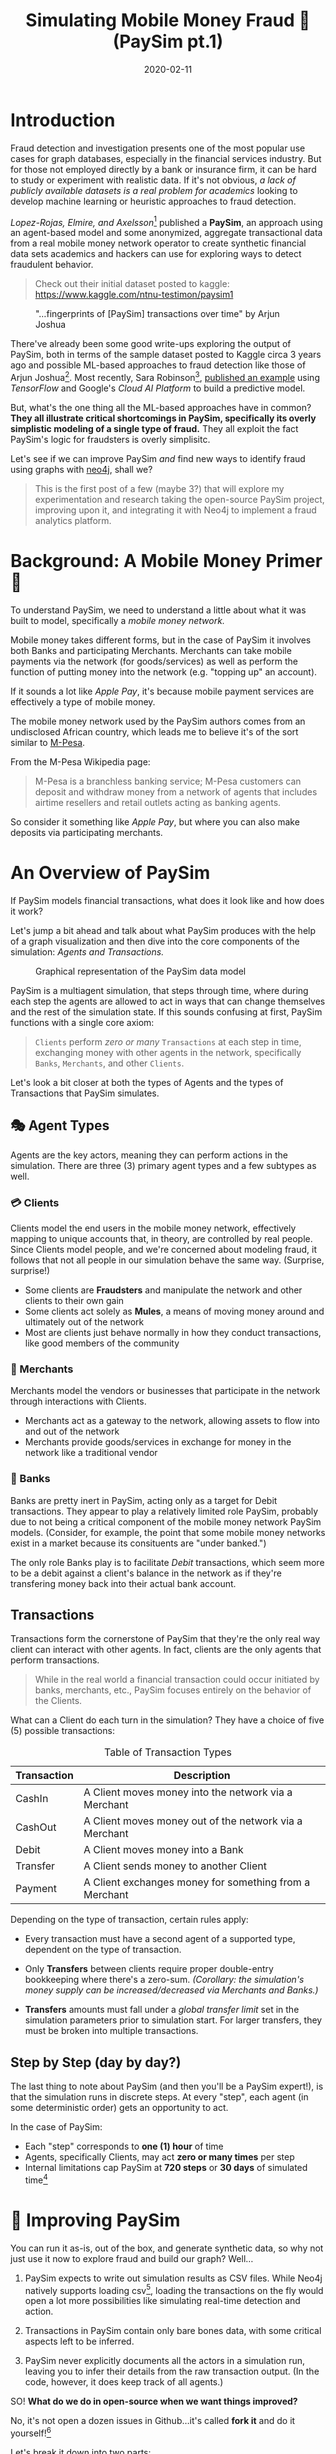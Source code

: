 #+TITLE: Simulating Mobile Money Fraud 🤑 (PaySim pt.1)
#+DESCRIPTION: Creating a realistic data-set for analysis using PaySim
#+DATE: 2020-02-11
#+OPTIONS: toc:2
#+hugo_auto_set_lastmod: t
#+hugo_tags: neo4j fraud java paysim
#+hugo_base_dir: ..
#+hugo_section: posts

* Introduction
Fraud detection and investigation presents one of the most popular use
cases for graph databases, especially in the financial services
industry. But for those not employed directly by a bank or insurance
firm, it can be hard to study or experiment with realistic
data. If it's not obvious, /a lack of publicly available datasets is a
real problem for academics/ looking to develop machine learning or
heuristic approaches to fraud detection.

/Lopez-Rojas, Elmire, and Axelsson/[fn:1] published a *PaySim*, an
approach using an agent-based model and some anonymized, aggregate
transactional data from a real mobile money network operator to create
synthetic financial data sets academics and hackers can use for
exploring ways to detect fraudulent behavior.

#+BEGIN_QUOTE
Check out their initial dataset posted to kaggle:
https://www.kaggle.com/ntnu-testimon/paysim1
#+END_QUOTE

#+CAPTION: "...fingerprints of [PaySim] transactions over time" by Arjun Joshua
#+NAME: fig:paysim-fingerprints
[[file:../static/img/kaggle-arjunjoshua-paysim-fingerprints.png]]

There've already been some good write-ups exploring the output of
PaySim, both in terms of the sample dataset posted to Kaggle circa 3
years ago and possible ML-based approaches to fraud detection like
those of Arjun Joshua[fn:2]. Most recently, Sara Robinson[fn:3],
[[https://sararobinson.dev/2020/01/15/fraud-detection-tensorflow.html][published an example]] using /TensorFlow/ and Google's /Cloud AI
Platform/ to build a predictive model.

But, what's the one thing all the ML-based approaches have in common?
*They all illustrate critical shortcomings in PaySim, specifically
its overly simplistic modeling of a single type of fraud.* They all
exploit the fact PaySim's logic for fraudsters is overly simplisitc.

Let's see if we can improve PaySim /and/ find new ways to identify
fraud using graphs with [[https://neo4j.com][neo4j]], shall we?

#+BEGIN_QUOTE
This is the first post of a few (maybe 3?) that will explore my
experimentation and research taking the open-source PaySim project,
improving upon it, and integrating it with Neo4j to implement a fraud
analytics platform.
#+END_QUOTE

* Background: A Mobile Money Primer 💸
To understand PaySim, we need to understand a little about what it was
built to model, specifically a /mobile money network./

Mobile money takes different forms, but in the case of PaySim it
involves both Banks and participating Merchants. Merchants can take
mobile payments via the network (for goods/services) as well as
perform the function of putting money into the network (e.g. "topping
up" an account).

If it sounds a lot like /Apple Pay/, it's because mobile payment
services are effectively a type of mobile money.

The mobile money network used by the PaySim authors comes from an
undisclosed African country, which leads me to believe it's of the
sort similar to [[https://en.wikipedia.org/wiki/M-Pesa][M-Pesa]].

From the M-Pesa Wikipedia page:

#+BEGIN_QUOTE
M-Pesa is a branchless banking service; M-Pesa customers can deposit
and withdraw money from a network of agents that includes airtime
resellers and retail outlets acting as banking agents.
#+END_QUOTE

So consider it something like /Apple Pay/, but where you can also make
deposits via participating merchants.

* An Overview of PaySim
If PaySim models financial transactions, what does it look like and
how does it work?

Let's jump a bit ahead and talk about what PaySim produces with the
help of a graph visualization and then dive into the core components
of the simulation: /Agents and Transactions./

#+CAPTION: Graphical representation of the PaySim data model
#+NAME: fig:initial-data-model
[[file:../static/img/simplified-data-model.png]]

PaySim is a multiagent simulation, that steps through time, where
during each step the agents are allowed to act in ways that can change
themselves and the rest of the simulation state. If this sounds
confusing at first, PaySim functions with a single core axiom:

#+BEGIN_QUOTE
=Clients= perform /zero or many/ =Transactions= at each step in time,
exchanging money with other agents in the network, specifically
=Banks=, =Merchants=, and other =Clients=.
#+END_QUOTE

Let's look a bit closer at both the types of Agents and the types of
Transactions that PaySim simulates.

** 🎭 Agent Types
Agents are the key actors, meaning they can perform actions in the
simulation. There are three (3) primary agent types and a few subtypes
as well.

*** 💳 Clients
Clients model the end users in the mobile money network, effectively
mapping to unique accounts that, in theory, are controlled by real
people. Since Clients model people, and we're concerned about modeling
fraud, it follows that not all people in our simulation behave the
same way. (Surprise, surprise!)

- Some clients are *Fraudsters* and manipulate the network and other
  clients to their own gain
- Some clients act solely as *Mules*, a means of moving money around
  and ultimately out of the network
- Most are clients just behave normally in how they conduct
  transactions, like good members of the community

*** 🏬 Merchants
Merchants model the vendors or businesses that participate in the
network through interactions with Clients.

- Merchants act as a gateway to the network, allowing assets to flow
  into and out of the network
- Merchants provide goods/services in exchange for money in the
  network like a traditional vendor

*** 🏦 Banks
Banks are pretty inert in PaySim, acting only as a target for Debit
transactions. They appear to play a relatively limited role PaySim,
probably due to not being a critical component of the mobile money
network PaySim models. (Consider, for example, the point that some
mobile money networks exist in a market because its consituents are
"under banked.")

The only role Banks play is to facilitate /Debit/ transactions, which
seem more to be a debit against a client's balance in the network as
if they're transfering money back into their actual bank account.

** Transactions
Transactions form the cornerstone of PaySim that they're the only real
way client can interact with other agents. In fact, clients are the
only agents that perform transactions.

#+BEGIN_QUOTE
While in the real world a financial transaction could occur initiated
by banks, merchants, etc., PaySim focuses entirely on the behavior of
the Clients.
#+END_QUOTE

What can a Client do each turn in the simulation? They have a choice
of five (5) possible transactions:

#+NAME: Transaction Types
#+CAPTION: Table of Transaction Types
| Transaction | Description                                            |
|-------------+--------------------------------------------------------|
| CashIn      | A Client moves money into the network via a Merchant   |
| CashOut     | A Client moves money out of the network via a Merchant |
| Debit       | A Client moves money into a Bank                       |
| Transfer    | A Client sends money to another Client                 |
| Payment     | A Client exchanges money for something from a Merchant |
|-------------+--------------------------------------------------------|

Depending on the type of transaction, certain rules apply:

- Every transaction must have a second agent of a supported type,
  dependent on the type of transaction.

- Only *Transfers* between clients require proper double-entry
  bookkeeping where there's a zero-sum. /(Corollary: the simulation's
  money supply can be increased/decreased via Merchants and Banks.)/

- *Transfers* amounts must fall under a /global transfer limit/ set in
  the simulation parameters prior to simulation start. For larger
  transfers, they must be broken into multiple transactions.

** Step by Step (day by day?)
The last thing to note about PaySim (and then you'll be a PaySim
expert!), is that the simulation runs in discrete steps. At every
"step", each agent (in some deterministic order) gets an opportunity
to act.

In the case of PaySim:

- Each "step" corresponds to *one (1) hour* of time
- Agents, specifically Clients, may act *zero or many times* per step
- Internal limitations cap PaySim at *720 steps* or *30 days* of
  simulated time[fn:4]

* 👷‍ Improving PaySim
You can run it as-is, out of the box, and
generate synthetic data, so why not just use it now to explore fraud
and build our graph? Well...

1. PaySim expects to write out simulation results as CSV files. While
   Neo4j natively supports loading csv[fn:5], loading the transactions
   on the fly would open a lot more possibilities like simulating
   real-time detection and action.

2. Transactions in PaySim contain only bare bones data, with some
   critical aspects left to be inferred.

3. PaySim never explicitly documents all the actors in a simulation
   run, leaving you to infer their details from the raw transaction
   output. (In the code, however, it does keep track of all agents.)

SO! *What do we do in open-source when we want things improved?*

No, it's not open a dozen issues in Github...it's called *fork it* and
do it yourself![fn:6]

Let's break it down into two parts:
- improving ergnomics and usability of PaySim, allowing us to enhance
  it and add new features
- expanding upon the modeling of Fraudsters, incorporating the two
  common types of fraudsters: 1st and 3rd party

If you're not interested in some of the lower-level code changes, jump
ahead to [[Enhancing PaySim's Fraudsters]].

** ⬆ Code Upgrades
PaySim is provided as a Java application built upon the MASON agent
simulation framework[fn:7], a mature and proven kitchen-sink
multi-agent simulation platform. However, the way PaySim was
implemented by the authors makes it challenging to build upon and
expand.

#+BEGIN_QUOTE
Here I'll provide a high level overview of improvements in my
fork of PaySim available at https://github.com/voutilad/paysim
#+END_QUOTE

*** Making PaySim more of a Library than an App
First up is fixing PaySim's desire to only output to the file
system. There are two primary improvements I made to make PaySim
embeddable as a library:

- Abstracted out the base simulation logic from the orchestration, so
  the original PaySim can be run writing out to disk, but developers
  can implement alternative implementations doing whatever they want.

- Implemented an iterating version of PaySim, allowing an application
  embedding PaySim to drive the simulation at its own pace and consume
  data on the fly.

The original PaySim logic is preserved, but the front-end is now
choosable by the developer or end-user. For example, to run something
analagous to the original PaySim project, you can run the =main()=
method in the =OriginalPaySim= class and it will write out all the
expected output files to disk.

#+CAPTION: IteratingPaySim Implementation (high-level)
#+NAME: fig:iteratingpaysim
[[file:../static/img/IteratingPaySim.svg]]

If instead you want to drive the simulation using an implementation of
a Java =Iterator<org.paysim.base.Transaction>=, use the
=IteratingPaySim= class and consume transactions sequentially. A
worker thread drives the simulation in the background while data flows
via an buffered implementation of a =java.util.ArrayDeque=[fn:8]. (The
nitty gritty details are beyond the scope of this post at the moment.)

*** Improving PaySim Transactions & History
This part is a relatively simple change as to keep compatibility with
the original PaySim logic I've kept the =Transaction= implementation
relatively the same, with the key exception of adding in details about
the actor "types" on the sending and receiving end.

Since all actors derive from the =org.paysim.actors.SuperActor= base
class, they all implement some /getter/ for a =SuperActor.Type=
value (an enum).

By tracking the =SuperActor.Type= on the =Transaction=:

1. We don't have to keep references to the actors and they can
   ultimately be garbage collected by the JVM if we destroy the
   simulation.

2. More importantly, we can always know what type of actors the
   transaction pertains to, allowing us to accurately look up specific
   instances either in PaySim's tracking of Clients/Merchants/Banks or
   in our resulting database.

*** Other Miscelanneous Housekeeping
I made various touchups and tweaks that are too in-the-weeds for this
blog post when overhauling the core of PaySim, so if you're interested
make sure to check out the project's [[https://github.com/voutilad/PaySim#why-fork][README]] for some more details.

** Enhancing PaySim's Fraudsters
If we relax our view of PaySim's mobile money network approach and let
it instead model just any transaction based financial network, can we
expand to include different types of fraud?

*** The Original PaySim Fraudster Behavior
PaySim as-is only models what looks to be a form of 3rd-party fraud:

1. Fraudsters target an established Client account (the victim)
2. Fraudsters trigger Transfers from that victim to a Mule account the
   Fraudster creates
3. When the Mule has a certain balance level it performs a =CashOut=

A manifestation of this might be someone breaching someone's mobile
money account via credential skimming/theft or phishing. Once the
Fraudster has access to the payment card they can cash out by buying
gift cards or prepaid cards that can in turn either be used or sold to
convert to actual cash.

It's got some basis in the real-world, /but can we make it a tad more
realistic?/

- Fraudsters try to completely drain a Victim's account, performing
  Transfers up to the network "transfer limit" set by the model
  parameters. /In real world credit card fraud, cards are usually
  "tested" through small transactions or pre-authorization before
  being used for big purchases./

- A PaySim Fraudster picks a Victim from the simulation universe at
  random. In the real world, while there's some behavior that may
  appear random, /Fraudsters often breach or compromise a Merchant's
  POS systems (both offline and online) to initially gain access to
  victims' accounts./

Lastly, the above is all about 3rd-party fraud: /what about
1st-party?/

Typically 1st-party involves some level of credit building, and our
mobile money network isn't exactly a credit network. Still, we can
pretend!

*** Improving 3rd Party Fraudsters
We'll enhance our 3rd-party Fraudsters to incorporate a few new
behaviors bringing it closer to realistic behavior:

- To simulate merchant breaches, card skimming, etc., support storing
  "favored" Merchants that the Fraudster will use as a means of
  targeting Clients for victimization
- Keep track of fraud victims, the easiest target of future fraud
- For new Victims, try making "test charges" simulating real world
  card testing[fn:11]

Like the original PaySim, we'll keep the idea that a 3rd-party
Fraudster creates a Mule account.

For logic changes, let's keep it simple but accounting for some key
events:

1. Test fraud probability like in original PaySim. If test fails,
   abort actions for this simulation step.

2. If there are no victims /OR/ we pass a probability check for
   picking a new victim, we enter New Victim mode:
   * Pick a Merchant at random from favored merchants.
   * Pick a Client via the Merchant history at random /OR/ if there is
     no favorted Merchant, pick a random Client from the universe.
   * Conduct "Payment" transcations acting as test charges
   * If the test charge succeeds (i.e. Victim has non-zero balance),
     then try performing a "Transfer" of some percentage of the Client
     balance to a Mule.

3. Otherwise, pick an existing Victim at random and try a "Transfer"
   of some percentage of the Client balance to a Mule.

#+BEGIN_QUOTE
See the [[https://github.com/voutilad/PaySim/blob/master/src/main/java/org/paysim/actors/ThirdPartyFraudster.java][ThirdPartyFraudster]] class in the code base for implementation
details.
#+END_QUOTE

*** 1st Party (Synthetic) Fraudsters
First Party Fraud typically entails misrepresenting oneself in order
to establish a line of credit with no intent to fulfill any
debts. (See the definition in [[https://www.openriskmanual.org/wiki/First_Party_Fraud][Open Risk Manual]].)

A more interesting form of fraud is [[https://www.datavisor.com/wiki/synthetic-identity-theft/][synthetic identity fraud]] where
instead of using their own identifying information, fraudsters mix
real with fake identifiers in order to slip past fraud checks when
opening accounts or getting credit lines.

Should be easy to add to PaySim, /but PaySim doesn't have any form of
identities!/

First, we'll have to bend our definition of the payment network being
modeled by PaySim and assume some of it involves lines of credit.

Next, adding identities is pretty easy, but requires a bit of an
overhaul across the agent (actor) codebase: we ultimately needs all
Clients, whether Fraudsters, Mules, or regular, to have some
identifiable details that are generally unique.

*** Modeling Identities
What should it look like in the end? From a graph perspective, there's
a pretty trivial way to incorporate identities with Clients: relate
each Client to an instance of an Identity.

#+CAPTION: Pretty simple model: Client's have one or many identifiers
#+NAME: fig:sample-identity-model
[[file:../static/img/simple-identity-model.png]]

From the PaySim code perspective, it gets a bit trickier, and easily
can turn into a [[https://en.wikipedia.org/wiki/Law_of_triviality][bike shedding]] exercise. Here's where I ended up:

- All =SuperActor= instances (our base actor class) are
  =Identifiable=.
  + Being =Identifiable= means you have an "Id" and a "Name" (both
    Strings) as attributes.
  + It also means you can provide a reference to an =Identity=.

- An =Identity= effectively is a container for the different identity
  attributes (name, id, etc.) and there are multiple implementations:
  + A =BankIdentity= and =MerchantIdentity= both only have an "Id" and
    a "Name".
  + A =ClientIdentity= is more representitive of a "person", having
    not only a "Name" and "Id", but others like "email", "ssn", and
    "phone" numbers.

- An =IdentityFactory= provides a deterministic means of producing
  "random" identities as needed.
  + It effectively abstracts a 3rd party library ([[https://github.com/Devskiller/jfairy][jFairy]]) I'm
    currently using to generate "realistic" people and companies.
  + While jFair uses a different random number generator than the core
    of PaySim, it can take a seed and produce deterministic results,
    which is key to keeping PaySim reproducable.

- Constructors for actors get overhauled to optionally take a
  reference to an =Identity= implementation /OR/ will generate one if
  not provided.

/PHEW!/ If you want to look at the code mess, the [[https://github.com/voutilad/PaySim/blob/master/src/main/java/org/paysim/identity/][org.paysim.identity]]
package contains most of the additional code. Also check out some
commits like [[https://github.com/voutilad/PaySim/commit/78b1cfba74d3291bdcc90dfc332b2b28a2abc3f4][78b1cfb]] and [[https://github.com/voutilad/PaySim/commit/f7b174a698d7fdd3f49b61255944975b05339146][f7b174a]] to see how things were changed.

*** Building the 1st Party Fraudster
Now that we have an identity component to our actors, let's put
together a new fraudster.

Using security breaches and identity theft stories from the headlines,
let's pretend our fraudster acquired some number of viable identities
(names, ssn's, and phone numbers). When we create a 1st-party
fraudster, we can generate a handful of identities and give them to
the fraudster.

For committing the fraud, we'll start with a pretty trivial
implementation:

1. Do a fraud probability check to see if we continue or skip running
   during this simulation step.
2. Generate a "new" identity, composing parts from our "stolen"
   identities.
3. Create the new client account using the identity.
4. Drain whatever starting balance was given to the new account,
   transferring its balance to the fraudster's designated Mule.
5. Profit.

From Java implementation standpoint[fn:9], it's pretty short and sweet:

#+BEGIN_SRC java
  @Override
  public void step(SimState state) {
      PaySimState paysim = (PaySimState) state;
      final int step = (int) state.schedule.getSteps();

      if (paysim.getRNG().nextDouble() < parameters.fraudProbability) {
          ClientIdentity fauxIdentity = composeNewIdentity(paysim);
          Mule m = new Mule(paysim, fauxIdentity);

          Transaction drain = m.handleTransfer(cashoutMule, step, m.balance);
          fauxAccounts.add(m);
          paysim.addClient(m);
          paysim.onTransactions(Arrays.asList(drain));
      }
  }
#+END_SRC

#+BEGIN_aside
You'll probably notice the use of a =Mule= instead of =Client=. This
is because a =Mule= effectively is a "brain dead" =Client= that
doesn't try to perform regular transactions each step. This prevents
the fraudulent account from running amock.
#+END_aside

* In Summary
We've now got a quite different data model than we originally had just
using the vanilla PaySim project.

#+CAPTION: Our Updated PaySim 2.1 Data Model
#+NAME: fig:updated-data-model
[[file:../static/img/paysim-2.1.0.png]]

It now:
- provides identifiers (e.g. =Phone=) for each Client account
- incorporates both 1st and 3rd Party fraud logic (not visible in the
  model)

* Next Time: Getting PaySim Transactions into Neo4j
At this point, we've got a revamped, new version of PaySim that can be
run standalone or embedded. We've also got an understanding of our
data model and how we plan on adapting it to our graph model, laying
the foundation.

In my next post, we'll look at how to drive the PaySim implementation
while bulk loading the transaction output into a Neo4j instance. It'll
cover:

- Leveraging the Neo4j Java Driver[fn:10] to load PaySim Transactions
  on the fly as the simulation runs
- Best practices in batch/bulk data loading to get high throughput
- Threading transactions into event chains and why that's helpful for
  downline analysis.

A final post (TBD) will dive into how to analyze the data from both a
visual perspective as well as an algorithmic approach.

* Footnotes

[fn:1] [[https://www.researchgate.net/publication/313138956_PAYSIM_A_FINANCIAL_MOBILE_MONEY_SIMULATOR_FOR_FRAUD_DETECTION][PaySim:A Financial Mobile Money Simulator For Fraud Detection]]

[fn:2] See Arjun's Kaggle notebook here:  https://www.kaggle.com/arjunjoshua/predicting-fraud-in-financial-payment-services

[fn:3] Sara is a Developer Advocate for Google Cloud. You can find her
blog at https://sararobinson.dev/

[fn:4] This is due to PaySim using aggregate data to drive the
simulation and the data provided (by the original authors) only covers
30 days. Modifying this data will allow PaySim to produce different
outcomes of differing lengths.

[fn:5] https://neo4j.com/developer/guide-import-csv/

[fn:6] As such, PaySim is provided under the GPLv3 and my fork is
available at https://github.com/voutilad/PaySim.

[fn:7] See the MASON project's home page: https://cs.gmu.edu/~eclab/projects/mason/

[fn:8] https://docs.oracle.com/javase/8/docs/api/java/util/ArrayDeque.html

[fn:11] See Stripe's docs on how they define "card testing"
https://stripe.com/docs/card-testing

[fn:9] https://github.com/voutilad/PaySim/blob/3cfb56d0d52e45157f387144e8a4d0be7bcb7850/src/main/java/org/paysim/actors/FirstPartyFraudster.java#L44

[fn:10] https://github.com/neo4j/neo4j-java-driver
